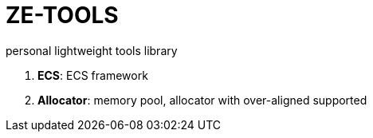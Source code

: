 = ZE-TOOLS

personal lightweight tools library

. **ECS**: ECS framework
. **Allocator**: memory pool, allocator with over-aligned supported